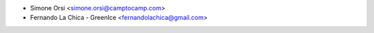 * Simone Orsi <simone.orsi@camptocamp.com>
* Fernando La Chica - GreenIce <fernandolachica@gmail.com>
